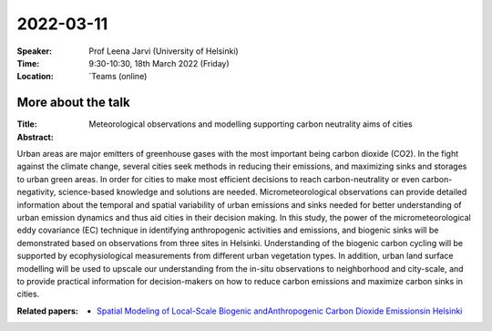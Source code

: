 2022-03-11
----------


:Speaker: Prof Leena Jarvi (University of Helsinki)

:Time: 9:30-10:30, 18th March 2022 (Friday)

:Location: `Teams (online)

More about the talk
====================

:Title: Meteorological observations and modelling supporting carbon neutrality aims of cities

:Abstract:  
Urban areas are major emitters of greenhouse gases with the most important being carbon dioxide (CO2). In the fight against the climate change, several cities seek methods in reducing their emissions, and maximizing sinks and storages to urban green areas. In order for cities to make most efficient decisions to reach carbon-neutrality or even carbon-negativity, science-based knowledge and solutions are needed. Micrometeorological observations can provide detailed information about the temporal and spatial variability of urban emissions and sinks needed for better understanding of urban emission dynamics and thus aid cities in their decision making. In this study, the power of the micrometeorological eddy covariance (EC) technique in identifying anthropogenic activities and emissions, and biogenic sinks will be demonstrated based on observations from three sites in Helsinki. Understanding of the biogenic carbon cycling will be supported by ecophysiological measurements from different urban vegetation types. In addition, urban land surface modelling will be used to upscale our understanding from the in-situ observations to neighborhood and city-scale, and to provide practical information for decision-makers on how to reduce carbon emissions and maximize carbon sinks in cities. 


:Related papers: 
  - `Spatial Modeling of Local-Scale Biogenic andAnthropogenic Carbon Dioxide Emissionsin Helsinki <https://agupubs.onlinelibrary.wiley.com/doi/pdf/10.1029/2018JD029576/>`_

